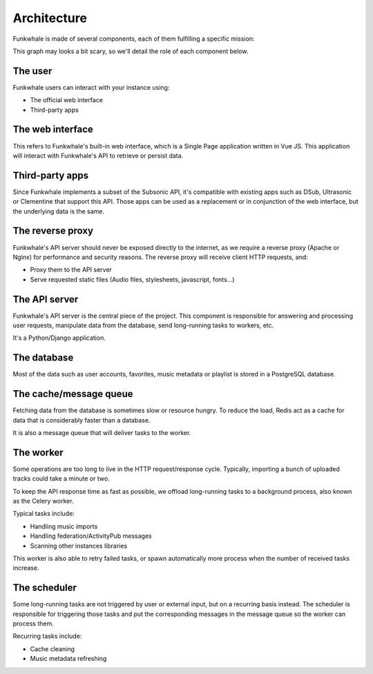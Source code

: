 Architecture
============

Funkwhale is made of several components, each of them fulfilling a specific mission:

.. graphviz::

    digraph {
        node [shape=record];
        rankdir=TB
        concentrate=true
        user [group="frontend" label="User" fontsize="9"]
        webui [group="frontend" label="Web interface (VueJS SPA)" fontsize="9"]
        subapps [group="frontend" label="Subsonic-compatible apps (DSub, Clementine)" fontsize="9"]
        proxy [label="Reverse proxy (Nginx/Apache)" fontsize="9"]
        api [label="API Server (Django)" fontsize="9"]
        db [label="Database (PostgreSQL)" fontsize="9"]
        cache [label="Cache and message queue (Redis)" fontsize="9"]
        worker [label="Worker (Celery)" fontsize="9"]
        scheduler [label="Task scheduler (Celery Beat)" fontsize="9"]

        user -> subapps -> proxy
        user -> webui -> proxy
        cache -> worker
        proxy -> api
        api -> cache
        api -> db
        scheduler -> cache
        worker -> cache
        worker -> db
    }

This graph may looks a bit scary, so we'll detail the role of each component below.

The user
--------

Funkwhale users can interact with your instance using:

- The official web interface
- Third-party apps

The web interface
-----------------

This refers to Funkwhale's built-in web interface, which is a Single Page application
written in Vue JS. This application will interact with Funkwhale's API to retrieve
or persist data.

Third-party apps
----------------

Since Funkwhale implements a subset of the Subsonic API, it's compatible with existing apps such
as DSub, Ultrasonic or Clementine that support this API. Those apps can be used as a replacement
or in conjunction of the web interface, but the underlying data is the same.

The reverse proxy
-----------------

Funkwhale's API server should never be exposed directly to the internet, as we require
a reverse proxy (Apache or Nginx) for performance and security reasons. The reverse proxy
will receive client HTTP requests, and:

- Proxy them to the API server
- Serve requested static files (Audio files, stylesheets, javascript, fonts...)

The API server
--------------

Funkwhale's API server is the central piece of the project. This component is responsible
for answering and processing user requests, manipulate data from the database, send long-running
tasks to workers, etc.

It's a Python/Django application.

The database
------------

Most of the data such as user accounts, favorites, music metadata or playlist is stored
in a PostgreSQL database.

The cache/message queue
-----------------------

Fetching data from the database is sometimes slow or resource hungry. To reduce
the load, Redis act as a cache for data that is considerably faster than a database.

It is also a message queue that will deliver tasks to the worker.

The worker
----------

Some operations are too long to live in the HTTP request/response cycle. Typically,
importing a bunch of uploaded tracks could take a minute or two.

To keep the API response time as fast as possible, we offload long-running tasks
to a background process, also known as the Celery worker.

Typical tasks include:

- Handling music imports
- Handling federation/ActivityPub messages
- Scanning other instances libraries

This worker is also able to retry failed tasks, or spawn automatically
more process when the number of received tasks increase.

The scheduler
-------------

Some long-running tasks are not triggered by user or external input, but on a recurring
basis instead. The scheduler is responsible for triggering those tasks and put the corresponding
messages in the message queue so the worker can process them.

Recurring tasks include:

- Cache cleaning
- Music metadata refreshing
